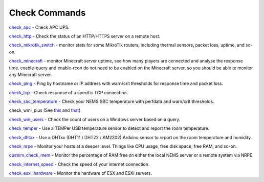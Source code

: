 ####################
Check Commands
####################


`check_apc <https://builddocsforme.readthedocs.io/en/latest/basic/checkapc.html>`__ -
Check APC UPS.

`check_http <https://builddocsforme.readthedocs.io/en/latest/basic/checkhttp.html>`__ -
Check the status of an HTTP/HTTPS server on a remote host.

`check_mikrotik_switch <https://builddocsforme.readthedocs.io/en/latest/basic/checkmikrotik.html>`__ -
monitor stats for some MikroTik routers, including thermal sensors,
packet loss, uptime, and so-on.

`check_minecraft <https://builddocsforme.readthedocs.io/en/latest/basic/checkminecraft.html>`__ -
monitor Minecraft server uptime, see how many players are connected
and analyse the response time. enable-query and enable-rcon do not
need to be enabled on the Minecraft server, so you should be able to
monitor any Minecraft server.

`check_ping <https://builddocsforme.readthedocs.io/en/latest/basic/checkping.html>`__ -
Ping by hostname or IP address with warn/crit thresholds for response
time and packet loss.

`check_tcp <https://builddocsforme.readthedocs.io/en/latest/basic/checktcp.html>`__ -
Check response of a specific TCP connection.

`check_sbc_temperature <https://builddocsforme.readthedocs.io/en/latest/basic/checksbctemp.html>`__ -
Check your NEMS SBC temperature with perfdata and warn/crit
thresholds.

check_wmi_plus
(See `this <https://github.com/speartail/checkwmiplus/blob/master/check_wmi_plus.README.txt>`__ and `that <https://github.com/shinken-monitoring/pack-windows/blob/master/libexec/check_wmi_plus.d/check_wmi_plus.ini>`__)

`check_win_users <https://builddocsforme.readthedocs.io/en/latest/basic/checkwinusers.html>`__ - Check the count of users on a Windows server based on a query.

`check_temper <https://builddocsforme.readthedocs.io/en/latest/accessories/temper.html>`__ - Use a
TEMPer USB temperature sensor to detect and report the room
temperature.

`check_dhtxx <https://docs2.nemslinux.com/en/latest/accessories/dhtsensors.html>`__ -
Use a DHTxx (DHT11 / DHT22 / AM2302) Arduino sensor to report on the
room temperature and humidity.

`check_nrpe <https://builddocsforme.readthedocs.io/en/latest/basic/checknrpe.html>`__ -
Monitor your hosts at a deeper level. Things like CPU usage, free
disk space, free RAM, and so-on.

`custom_check_mem <https://builddocsforme.readthedocs.io/en/latest/basic/customcheckmem.html>`__ -
Monitor the percentage of RAM free on either the local NEMS server or
a remote system via NRPE.

`check_internet_speed <https://builddocsforme.readthedocs.io/en/latest/basic/checkinternetspeed.html>`__ -
Check the speed of your internet connection.

`check_esxi_hardware <https://builddocsforme.readthedocs.io/en/latest/basic/checkesxi.html>`__ -
Monitor the hardware of ESX and ESXi servers.